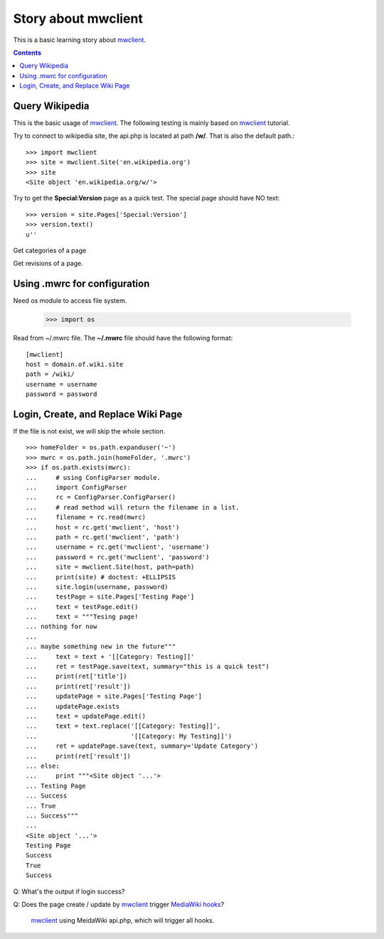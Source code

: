 Story about mwclient
====================

This is a basic learning story about mwclient_.

.. contents::
   :depth: 5

Query Wikipedia
---------------

This is the basic usage of mwclient_. 
The following testing is mainly based on mwclient_ tutorial.

Try to connect to wikipedia site, the api.php is located at 
path **/w/**. That is also the default path.::

  >>> import mwclient
  >>> site = mwclient.Site('en.wikipedia.org')
  >>> site
  <Site object 'en.wikipedia.org/w/'>

Try to get the **Special:Version** page as a quick test.
The special page should have NO text::

  >>> version = site.Pages['Special:Version']
  >>> version.text()
  u''

Get categories of a page

Get revisions of a page.

Using .mwrc for configuration
-----------------------------

Need os module to access file system.

  >>> import os

Read from ~/.mwrc file. 
The **~/.mwrc** file should have the following format::

  [mwclient]
  host = domain.of.wiki.site
  path = /wiki/
  username = username
  password = password

Login, Create, and Replace Wiki Page
------------------------------------

If the file is not exist, we will skip the whole section.
::

  >>> homeFolder = os.path.expanduser('~')
  >>> mwrc = os.path.join(homeFolder, '.mwrc')
  >>> if os.path.exists(mwrc):
  ...     # using ConfigParser module.
  ...     import ConfigParser
  ...     rc = ConfigParser.ConfigParser()
  ...     # read method will return the filename in a list.
  ...     filename = rc.read(mwrc)
  ...     host = rc.get('mwclient', 'host')
  ...     path = rc.get('mwclient', 'path')
  ...     username = rc.get('mwclient', 'username')
  ...     password = rc.get('mwclient', 'password')
  ...     site = mwclient.Site(host, path=path)
  ...     print(site) # doctest: +ELLIPSIS
  ...     site.login(username, password)
  ...     testPage = site.Pages['Testing Page']
  ...     text = testPage.edit()
  ...     text = """Tesing page! 
  ... nothing for now
  ... 
  ... maybe something new in the future"""
  ...     text = text + '[[Category: Testing]]'
  ...     ret = testPage.save(text, summary="this is a quick test")
  ...     print(ret['title'])
  ...     print(ret['result'])
  ...     updatePage = site.Pages['Testing Page']
  ...     updatePage.exists
  ...     text = updatePage.edit()
  ...     text = text.replace('[[Category: Testing]]', 
  ...                         '[[Category: My Testing]]')
  ...     ret = updatePage.save(text, summary='Update Category')
  ...     print(ret['result'])
  ... else:
  ...     print """<Site object '...'>
  ... Testing Page
  ... Success
  ... True
  ... Success"""
  ...
  <Site object '...'>
  Testing Page
  Success
  True
  Success

Q: What's the output if login success?

Q: Does the page create / update by mwclient_ trigger 
`MediaWiki hooks`_?
  mwclient_ using MeidaWiki api.php, which will trigger all hooks.

.. _mwclient: https://github.com/mwclient/mwclient
.. _MediaWiki hooks: http://www.mediawiki.org/wiki/Manual:Hooks
.. _MediaWiki api.php: http://www.mediawiki.org/wiki/Manual:Api.php
